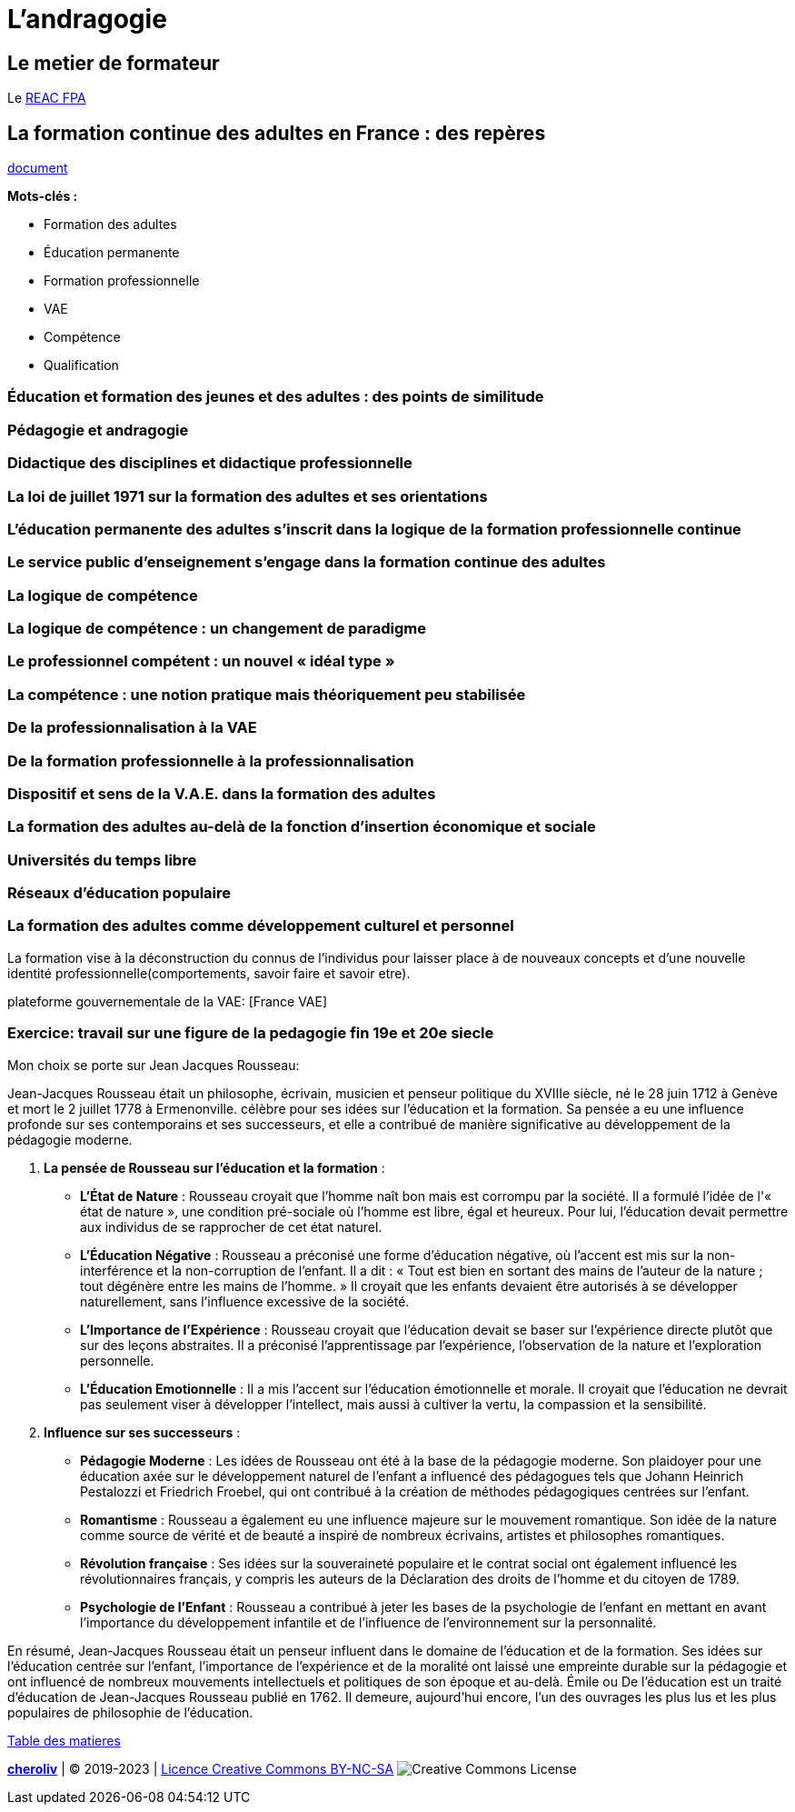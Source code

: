 = L'andragogie

[#metier]
== Le metier de formateur

Le link:docs/2022/REAC_FPA_V07_21122022.pdf[REAC FPA]


== La formation continue des adultes en France : des repères

link:La_formation_continue_des_adultes_michel_sonntag.pdf[document]

*Mots-clés :*

* Formation des adultes
* Éducation permanente
* Formation professionnelle
* VAE
* Compétence
* Qualification



=== Éducation et formation des jeunes et des adultes : des points de similitude

=== Pédagogie et andragogie

=== Didactique des disciplines et didactique professionnelle

=== La loi de juillet 1971 sur la formation des adultes et ses orientations

=== L’éducation permanente des adultes s’inscrit dans la logique de la formation professionnelle continue

=== Le service public d’enseignement s’engage dans la formation continue des adultes

=== La logique de compétence

=== La logique de compétence : un changement de paradigme

=== Le professionnel compétent : un nouvel « idéal type »

=== La compétence : une notion pratique mais théoriquement peu stabilisée

=== De la professionnalisation à la VAE

=== De la formation professionnelle à la professionnalisation

=== Dispositif et sens de la V.A.E. dans la formation des adultes

=== La formation des adultes au-delà de la fonction d’insertion économique et sociale

=== Universités du temps libre

=== Réseaux d’éducation populaire

=== La formation des adultes comme développement culturel et personnel


La formation vise à la déconstruction du connus de l'individus pour laisser place à de nouveaux concepts et d'une nouvelle identité professionnelle(comportements, savoir faire et savoir etre). +

plateforme gouvernementale de la VAE: [France VAE]

=== Exercice: travail sur une figure de la pedagogie fin 19e et 20e siecle

Mon choix se porte sur Jean Jacques Rousseau: +

Jean-Jacques Rousseau était un philosophe, écrivain, musicien et penseur politique du XVIIIe siècle, né le 28 juin 1712 à Genève et mort le 2 juillet 1778 à Ermenonville.
célèbre pour ses idées sur l'éducation et la formation. Sa pensée a eu une influence profonde sur ses contemporains et ses successeurs, et elle a contribué de manière significative au développement de la pédagogie moderne.

1. **La pensée de Rousseau sur l'éducation et la formation** :

   - **L'État de Nature** : Rousseau croyait que l'homme naît bon mais est corrompu par la société. Il a formulé l'idée de l'« état de nature », une condition pré-sociale où l'homme est libre, égal et heureux. Pour lui, l'éducation devait permettre aux individus de se rapprocher de cet état naturel.

   - **L'Éducation Négative** : Rousseau a préconisé une forme d'éducation négative, où l'accent est mis sur la non-interférence et la non-corruption de l'enfant. Il a dit : « Tout est bien en sortant des mains de l'auteur de la nature ; tout dégénère entre les mains de l'homme. » Il croyait que les enfants devaient être autorisés à se développer naturellement, sans l'influence excessive de la société.

   - **L'Importance de l'Expérience** : Rousseau croyait que l'éducation devait se baser sur l'expérience directe plutôt que sur des leçons abstraites. Il a préconisé l'apprentissage par l'expérience, l'observation de la nature et l'exploration personnelle.

   - **L'Éducation Emotionnelle** : Il a mis l'accent sur l'éducation émotionnelle et morale. Il croyait que l'éducation ne devrait pas seulement viser à développer l'intellect, mais aussi à cultiver la vertu, la compassion et la sensibilité.

2. **Influence sur ses successeurs** :

   - **Pédagogie Moderne** : Les idées de Rousseau ont été à la base de la pédagogie moderne. Son plaidoyer pour une éducation axée sur le développement naturel de l'enfant a influencé des pédagogues tels que Johann Heinrich Pestalozzi et Friedrich Froebel, qui ont contribué à la création de méthodes pédagogiques centrées sur l'enfant.

   - **Romantisme** : Rousseau a également eu une influence majeure sur le mouvement romantique. Son idée de la nature comme source de vérité et de beauté a inspiré de nombreux écrivains, artistes et philosophes romantiques.

   - **Révolution française** : Ses idées sur la souveraineté populaire et le contrat social ont également influencé les révolutionnaires français, y compris les auteurs de la Déclaration des droits de l'homme et du citoyen de 1789.

   - **Psychologie de l'Enfant** : Rousseau a contribué à jeter les bases de la psychologie de l'enfant en mettant en avant l'importance du développement infantile et de l'influence de l'environnement sur la personnalité.

En résumé, Jean-Jacques Rousseau était un penseur influent dans le domaine de l'éducation et de la formation. Ses idées sur l'éducation centrée sur l'enfant, l'importance de l'expérience et de la moralité ont laissé une empreinte durable sur la pédagogie et ont influencé de nombreux mouvements intellectuels et politiques de son époque et au-delà.
Émile ou De l’éducation est un traité d'éducation de Jean-Jacques Rousseau publié en 1762. Il demeure, aujourd’hui encore, l’un des ouvrages les plus lus et les plus populaires de philosophie de l'éducation.











link:README.adoc#toc[Table des matieres]
====
link:https://cheroliv.github.io[*cheroliv*] | &copy; 2019-2023 | link:http://creativecommons.org/licenses/by-nc-sa/4.0/[Licence Creative Commons BY-NC-SA] image:https://licensebuttons.net/l/by-nc-sa/4.0/88x31.png[Creative Commons License]
====